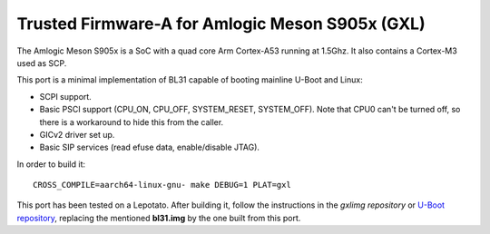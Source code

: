 Trusted Firmware-A for Amlogic Meson S905x (GXL)
================================================

The Amlogic Meson S905x is a SoC with a quad core Arm Cortex-A53 running at
1.5Ghz. It also contains a Cortex-M3 used as SCP.

This port is a minimal implementation of BL31 capable of booting mainline U-Boot
and Linux:

- SCPI support.
- Basic PSCI support (CPU_ON, CPU_OFF, SYSTEM_RESET, SYSTEM_OFF). Note that CPU0
  can't be turned off, so there is a workaround to hide this from the caller.
- GICv2 driver set up.
- Basic SIP services (read efuse data, enable/disable JTAG).

In order to build it:

::

    CROSS_COMPILE=aarch64-linux-gnu- make DEBUG=1 PLAT=gxl

This port has been tested on a Lepotato. After building it, follow the
instructions in the `gxlimg repository` or `U-Boot repository`_, replacing the
mentioned **bl31.img** by the one built from this port.

.. _gxlimg repository: https://github.com/repk/gxlimg/blob/master/README
.. _U-Boot repository: https://github.com/u-boot/u-boot/blob/master/board/amlogic/p212/README.libretech-cc
